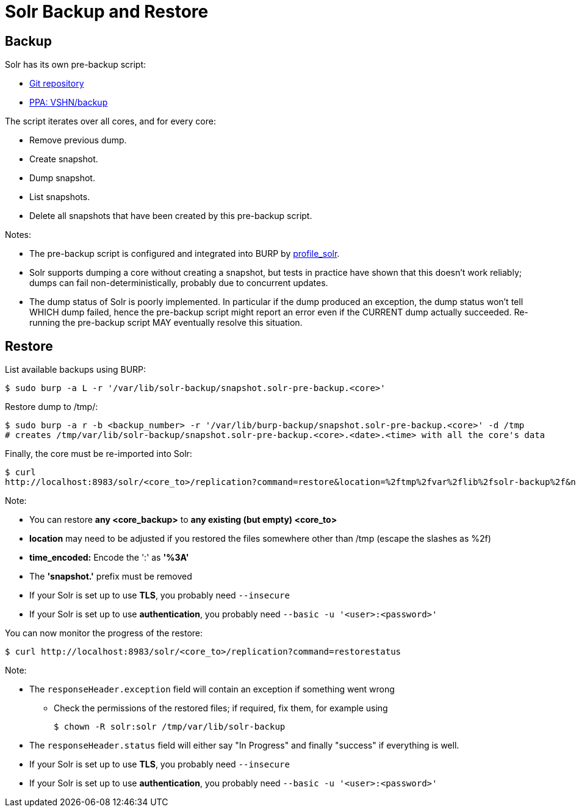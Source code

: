 = Solr Backup and Restore

== Backup

Solr has its own pre-backup script:

* https://git.vshn.net/vshn/solr-pre-backup[Git repository]
* https://launchpad.net/~vshn/+archive/ubuntu/backup[PPA: VSHN/backup]

The script iterates over all cores, and for every core:

* Remove previous dump.
* Create snapshot.
* Dump snapshot.
* List snapshots.
* Delete all snapshots that have been created by this pre-backup script.

Notes:

* The pre-backup script is configured and integrated into BURP by https://git.vshn.net/vshn-puppet/profile_solr[profile_solr].
* Solr supports dumping a core without creating a snapshot, but tests in practice have shown that this doesn't work reliably; dumps can fail non-deterministically, probably due to concurrent updates.
* The dump status of Solr is poorly implemented. In particular if the dump produced an exception, the dump status won't tell WHICH dump failed, hence the pre-backup script might report an error even if the CURRENT dump actually succeeded. Re-running the pre-backup script MAY eventually resolve this situation.

== Restore

List available backups using BURP:

[source,bash]
--
$ sudo burp -a L -r '/var/lib/solr-backup/snapshot.solr-pre-backup.<core>'
--

Restore dump to /tmp/:

[source,bash]
--
$ sudo burp -a r -b <backup_number> -r '/var/lib/burp-backup/snapshot.solr-pre-backup.<core>' -d /tmp
# creates /tmp/var/lib/solr-backup/snapshot.solr-pre-backup.<core>.<date>.<time> with all the core's data
--

Finally, the core must be re-imported into Solr:

[source,bash]
--
$ curl
http://localhost:8983/solr/<core_to>/replication?command=restore&location=%2ftmp%2fvar%2flib%2fsolr-backup%2f&name=solr-pre-backup.<core_backup>.<date>.<time_encoded>
--

Note:

* You can restore *any <core_backup>* to *any existing (but empty) <core_to>*
* *location* may need to be adjusted if you restored the files somewhere other than /tmp (escape the slashes as %2f)
* *time_encoded:* Encode the ':' as *'%3A'*
* The *'snapshot.'* prefix must be removed
* If your Solr is set up to use *TLS*, you probably need `--insecure`
* If your Solr is set up to use *authentication*, you probably need `--basic -u '<user>:<password>'`

You can now monitor the progress of the restore:

[source,bash]
--
$ curl http://localhost:8983/solr/<core_to>/replication?command=restorestatus
--

Note:

* The `responseHeader.exception` field will contain an exception if something went wrong
** Check the permissions of the restored files; if required, fix them, for example using
+
[source,bash]
--
$ chown -R solr:solr /tmp/var/lib/solr-backup
--

* The `responseHeader.status` field will either say "In Progress" and finally "success" if everything is well.
* If your Solr is set up to use *TLS*, you probably need `--insecure`
* If your Solr is set up to use *authentication*, you probably need `--basic -u '<user>:<password>'`
